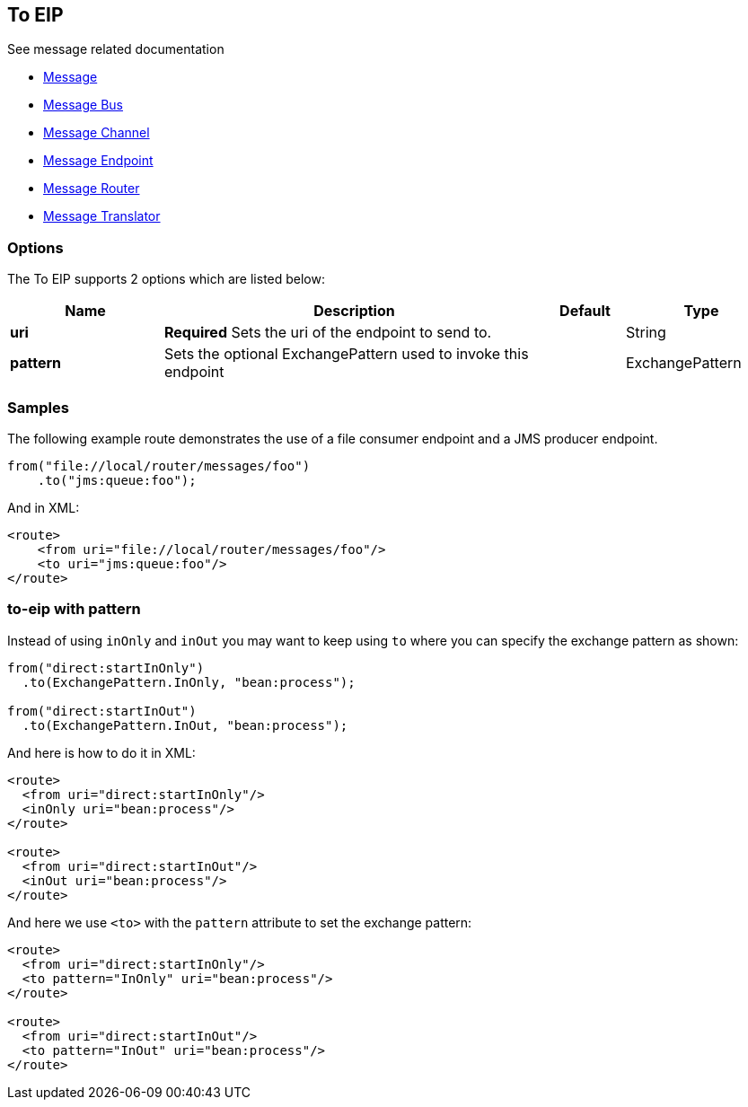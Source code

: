 [[to-eip]]
== To EIP

See message related documentation

* https://github.com/apache/camel/blob/master/camel-core/src/main/docs/eips/message.adoc[Message]
* https://github.com/apache/camel/blob/master/camel-core/src/main/docs/eips/message-bus.adoc[Message Bus]
* https://github.com/apache/camel/blob/master/camel-core/src/main/docs/eips/message-channel.adoc[Message Channel]
* https://github.com/apache/camel/blob/master/camel-core/src/main/docs/eips/message-endpoint.adoc[Message Endpoint]
* https://github.com/apache/camel/blob/master/camel-core/src/main/docs/eips/message-router.adoc[Message Router]
* https://github.com/apache/camel/blob/master/camel-core/src/main/docs/eips/message-translator.adoc[Message Translator]

=== Options

// eip options: START
The To EIP supports 2 options which are listed below:

[width="100%",cols="2,5,^1,2",options="header"]
|===
| Name | Description | Default | Type
| *uri* | *Required* Sets the uri of the endpoint to send to. |  | String
| *pattern* | Sets the optional ExchangePattern used to invoke this endpoint |  | ExchangePattern
|===
// eip options: END

=== Samples

The following example route demonstrates the use of a file consumer endpoint and a JMS producer endpoint.

[source,java]
----
from("file://local/router/messages/foo")
    .to("jms:queue:foo");
----

And in XML:

[source,xml]
----
<route>
    <from uri="file://local/router/messages/foo"/>
    <to uri="jms:queue:foo"/>
</route>
----

=== to-eip with pattern

Instead of using `inOnly` and `inOut` you may want to keep using `to`
where you can specify the exchange pattern as shown:

[source,java]
----
from("direct:startInOnly")
  .to(ExchangePattern.InOnly, "bean:process");

from("direct:startInOut")
  .to(ExchangePattern.InOut, "bean:process");
----


And here is how to do it in XML:

[source,xml]
----
<route>
  <from uri="direct:startInOnly"/>
  <inOnly uri="bean:process"/>
</route>

<route>
  <from uri="direct:startInOut"/>
  <inOut uri="bean:process"/>
</route>
----

And here we use `<to>` with the `pattern` attribute to set the exchange pattern:

[source,xml]
----
<route>
  <from uri="direct:startInOnly"/>
  <to pattern="InOnly" uri="bean:process"/>
</route>

<route>
  <from uri="direct:startInOut"/>
  <to pattern="InOut" uri="bean:process"/>
</route>
----
